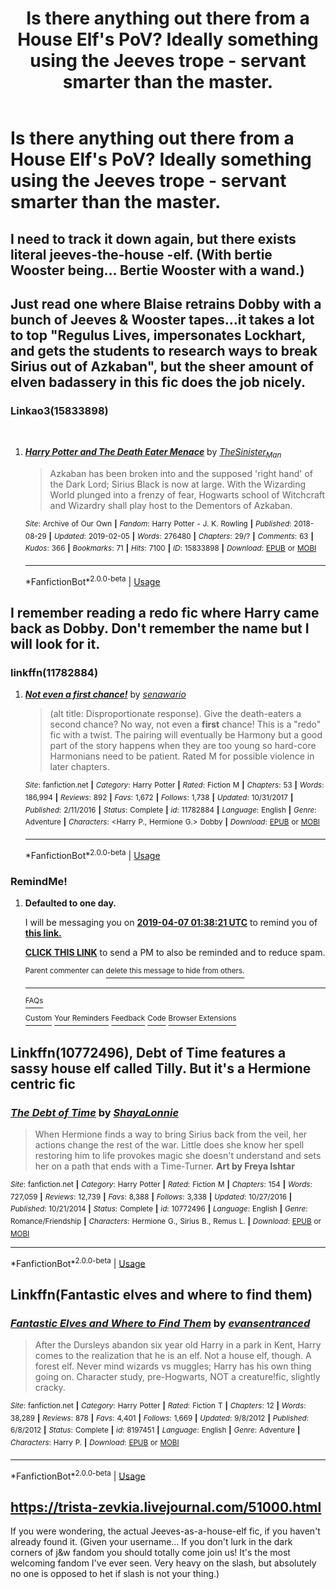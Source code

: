 #+TITLE: Is there anything out there from a House Elf's PoV? Ideally something using the Jeeves trope - servant smarter than the master.

* Is there anything out there from a House Elf's PoV? Ideally something using the Jeeves trope - servant smarter than the master.
:PROPERTIES:
:Author: Madeline_Basset
:Score: 62
:DateUnix: 1554499841.0
:DateShort: 2019-Apr-06
:FlairText: Request
:END:

** I need to track it down again, but there exists literal jeeves-the-house -elf. (With bertie Wooster being... Bertie Wooster with a wand.)
:PROPERTIES:
:Author: Ianthine9
:Score: 13
:DateUnix: 1554518316.0
:DateShort: 2019-Apr-06
:END:


** Just read one where Blaise retrains Dobby with a bunch of Jeeves & Wooster tapes...it takes a lot to top "Regulus Lives, impersonates Lockhart, and gets the students to research ways to break Sirius out of Azkaban", but the sheer amount of elven badassery in this fic does the job nicely.
:PROPERTIES:
:Author: buckybone
:Score: 4
:DateUnix: 1554553516.0
:DateShort: 2019-Apr-06
:END:

*** Linkao3(15833898)

​
:PROPERTIES:
:Author: buckybone
:Score: 2
:DateUnix: 1554553772.0
:DateShort: 2019-Apr-06
:END:

**** [[https://archiveofourown.org/works/15833898][*/Harry Potter and The Death Eater Menace/*]] by [[https://www.archiveofourown.org/users/TheSinister_Man/pseuds/TheSinister_Man][/TheSinister_Man/]]

#+begin_quote
  Azkaban has been broken into and the supposed 'right hand' of the Dark Lord; Sirius Black is now at large. With the Wizarding World plunged into a frenzy of fear, Hogwarts school of Witchcraft and Wizardry shall play host to the Dementors of Azkaban.
#+end_quote

^{/Site/:} ^{Archive} ^{of} ^{Our} ^{Own} ^{*|*} ^{/Fandom/:} ^{Harry} ^{Potter} ^{-} ^{J.} ^{K.} ^{Rowling} ^{*|*} ^{/Published/:} ^{2018-08-29} ^{*|*} ^{/Updated/:} ^{2019-02-05} ^{*|*} ^{/Words/:} ^{276480} ^{*|*} ^{/Chapters/:} ^{29/?} ^{*|*} ^{/Comments/:} ^{63} ^{*|*} ^{/Kudos/:} ^{366} ^{*|*} ^{/Bookmarks/:} ^{71} ^{*|*} ^{/Hits/:} ^{7100} ^{*|*} ^{/ID/:} ^{15833898} ^{*|*} ^{/Download/:} ^{[[https://archiveofourown.org/downloads/15833898/Harry%20Potter%20and%20The.epub?updated_at=1549409082][EPUB]]} ^{or} ^{[[https://archiveofourown.org/downloads/15833898/Harry%20Potter%20and%20The.mobi?updated_at=1549409082][MOBI]]}

--------------

*FanfictionBot*^{2.0.0-beta} | [[https://github.com/tusing/reddit-ffn-bot/wiki/Usage][Usage]]
:PROPERTIES:
:Author: FanfictionBot
:Score: 2
:DateUnix: 1554553810.0
:DateShort: 2019-Apr-06
:END:


** I remember reading a redo fic where Harry came back as Dobby. Don't remember the name but I will look for it.
:PROPERTIES:
:Author: ptrckblln
:Score: 8
:DateUnix: 1554512422.0
:DateShort: 2019-Apr-06
:END:

*** linkffn(11782884)
:PROPERTIES:
:Author: whengarble
:Score: 3
:DateUnix: 1554516503.0
:DateShort: 2019-Apr-06
:END:

**** [[https://www.fanfiction.net/s/11782884/1/][*/Not even a first chance!/*]] by [[https://www.fanfiction.net/u/1780644/senawario][/senawario/]]

#+begin_quote
  (alt title: Disproportionate response). Give the death-eaters a second chance? No way, not even a *first* chance! This is a "redo" fic with a twist. The pairing will eventually be Harmony but a good part of the story happens when they are too young so hard-core Harmonians need to be patient. Rated M for possible violence in later chapters.
#+end_quote

^{/Site/:} ^{fanfiction.net} ^{*|*} ^{/Category/:} ^{Harry} ^{Potter} ^{*|*} ^{/Rated/:} ^{Fiction} ^{M} ^{*|*} ^{/Chapters/:} ^{53} ^{*|*} ^{/Words/:} ^{186,994} ^{*|*} ^{/Reviews/:} ^{892} ^{*|*} ^{/Favs/:} ^{1,672} ^{*|*} ^{/Follows/:} ^{1,738} ^{*|*} ^{/Updated/:} ^{10/31/2017} ^{*|*} ^{/Published/:} ^{2/11/2016} ^{*|*} ^{/Status/:} ^{Complete} ^{*|*} ^{/id/:} ^{11782884} ^{*|*} ^{/Language/:} ^{English} ^{*|*} ^{/Genre/:} ^{Adventure} ^{*|*} ^{/Characters/:} ^{<Harry} ^{P.,} ^{Hermione} ^{G.>} ^{Dobby} ^{*|*} ^{/Download/:} ^{[[http://www.ff2ebook.com/old/ffn-bot/index.php?id=11782884&source=ff&filetype=epub][EPUB]]} ^{or} ^{[[http://www.ff2ebook.com/old/ffn-bot/index.php?id=11782884&source=ff&filetype=mobi][MOBI]]}

--------------

*FanfictionBot*^{2.0.0-beta} | [[https://github.com/tusing/reddit-ffn-bot/wiki/Usage][Usage]]
:PROPERTIES:
:Author: FanfictionBot
:Score: 1
:DateUnix: 1554516524.0
:DateShort: 2019-Apr-06
:END:


*** RemindMe!
:PROPERTIES:
:Author: AmillyCalais
:Score: 0
:DateUnix: 1554514651.0
:DateShort: 2019-Apr-06
:END:

**** *Defaulted to one day.*

I will be messaging you on [[http://www.wolframalpha.com/input/?i=2019-04-07%2001:38:21%20UTC%20To%20Local%20Time][*2019-04-07 01:38:21 UTC*]] to remind you of [[https://www.reddit.com/r/HPfanfiction/comments/b9wxtu/is_there_anything_out_there_from_a_house_elfs_pov/ek7yuc7/][*this link.*]]

[[http://np.reddit.com/message/compose/?to=RemindMeBot&subject=Reminder&message=%5Bhttps://www.reddit.com/r/HPfanfiction/comments/b9wxtu/is_there_anything_out_there_from_a_house_elfs_pov/ek7yuc7/%5D%0A%0ARemindMe!][*CLICK THIS LINK*]] to send a PM to also be reminded and to reduce spam.

^{Parent commenter can} [[http://np.reddit.com/message/compose/?to=RemindMeBot&subject=Delete%20Comment&message=Delete!%20ek7ywhk][^{delete this message to hide from others.}]]

--------------

[[http://np.reddit.com/r/RemindMeBot/comments/24duzp/remindmebot_info/][^{FAQs}]]

[[http://np.reddit.com/message/compose/?to=RemindMeBot&subject=Reminder&message=%5BLINK%20INSIDE%20SQUARE%20BRACKETS%20else%20default%20to%20FAQs%5D%0A%0ANOTE:%20Don't%20forget%20to%20add%20the%20time%20options%20after%20the%20command.%0A%0ARemindMe!][^{Custom}]]
[[http://np.reddit.com/message/compose/?to=RemindMeBot&subject=List%20Of%20Reminders&message=MyReminders!][^{Your Reminders}]]
[[http://np.reddit.com/message/compose/?to=RemindMeBotWrangler&subject=Feedback][^{Feedback}]]
[[https://github.com/SIlver--/remindmebot-reddit][^{Code}]]
[[https://np.reddit.com/r/RemindMeBot/comments/4kldad/remindmebot_extensions/][^{Browser Extensions}]]
:PROPERTIES:
:Author: RemindMeBot
:Score: 0
:DateUnix: 1554514702.0
:DateShort: 2019-Apr-06
:END:


** Linkffn(10772496), Debt of Time features a sassy house elf called Tilly. But it's a Hermione centric fic
:PROPERTIES:
:Author: Delta1Juliet
:Score: 2
:DateUnix: 1554525336.0
:DateShort: 2019-Apr-06
:END:

*** [[https://www.fanfiction.net/s/10772496/1/][*/The Debt of Time/*]] by [[https://www.fanfiction.net/u/5869599/ShayaLonnie][/ShayaLonnie/]]

#+begin_quote
  When Hermione finds a way to bring Sirius back from the veil, her actions change the rest of the war. Little does she know her spell restoring him to life provokes magic she doesn't understand and sets her on a path that ends with a Time-Turner. *Art by Freya Ishtar*
#+end_quote

^{/Site/:} ^{fanfiction.net} ^{*|*} ^{/Category/:} ^{Harry} ^{Potter} ^{*|*} ^{/Rated/:} ^{Fiction} ^{M} ^{*|*} ^{/Chapters/:} ^{154} ^{*|*} ^{/Words/:} ^{727,059} ^{*|*} ^{/Reviews/:} ^{12,739} ^{*|*} ^{/Favs/:} ^{8,388} ^{*|*} ^{/Follows/:} ^{3,338} ^{*|*} ^{/Updated/:} ^{10/27/2016} ^{*|*} ^{/Published/:} ^{10/21/2014} ^{*|*} ^{/Status/:} ^{Complete} ^{*|*} ^{/id/:} ^{10772496} ^{*|*} ^{/Language/:} ^{English} ^{*|*} ^{/Genre/:} ^{Romance/Friendship} ^{*|*} ^{/Characters/:} ^{Hermione} ^{G.,} ^{Sirius} ^{B.,} ^{Remus} ^{L.} ^{*|*} ^{/Download/:} ^{[[http://www.ff2ebook.com/old/ffn-bot/index.php?id=10772496&source=ff&filetype=epub][EPUB]]} ^{or} ^{[[http://www.ff2ebook.com/old/ffn-bot/index.php?id=10772496&source=ff&filetype=mobi][MOBI]]}

--------------

*FanfictionBot*^{2.0.0-beta} | [[https://github.com/tusing/reddit-ffn-bot/wiki/Usage][Usage]]
:PROPERTIES:
:Author: FanfictionBot
:Score: 2
:DateUnix: 1554525344.0
:DateShort: 2019-Apr-06
:END:


** Linkffn(Fantastic elves and where to find them)
:PROPERTIES:
:Author: 15_Redstones
:Score: 1
:DateUnix: 1554527295.0
:DateShort: 2019-Apr-06
:END:

*** [[https://www.fanfiction.net/s/8197451/1/][*/Fantastic Elves and Where to Find Them/*]] by [[https://www.fanfiction.net/u/651163/evansentranced][/evansentranced/]]

#+begin_quote
  After the Dursleys abandon six year old Harry in a park in Kent, Harry comes to the realization that he is an elf. Not a house elf, though. A forest elf. Never mind wizards vs muggles; Harry has his own thing going on. Character study, pre-Hogwarts, NOT a creature!fic, slightly cracky.
#+end_quote

^{/Site/:} ^{fanfiction.net} ^{*|*} ^{/Category/:} ^{Harry} ^{Potter} ^{*|*} ^{/Rated/:} ^{Fiction} ^{T} ^{*|*} ^{/Chapters/:} ^{12} ^{*|*} ^{/Words/:} ^{38,289} ^{*|*} ^{/Reviews/:} ^{878} ^{*|*} ^{/Favs/:} ^{4,401} ^{*|*} ^{/Follows/:} ^{1,669} ^{*|*} ^{/Updated/:} ^{9/8/2012} ^{*|*} ^{/Published/:} ^{6/8/2012} ^{*|*} ^{/Status/:} ^{Complete} ^{*|*} ^{/id/:} ^{8197451} ^{*|*} ^{/Language/:} ^{English} ^{*|*} ^{/Genre/:} ^{Adventure} ^{*|*} ^{/Characters/:} ^{Harry} ^{P.} ^{*|*} ^{/Download/:} ^{[[http://www.ff2ebook.com/old/ffn-bot/index.php?id=8197451&source=ff&filetype=epub][EPUB]]} ^{or} ^{[[http://www.ff2ebook.com/old/ffn-bot/index.php?id=8197451&source=ff&filetype=mobi][MOBI]]}

--------------

*FanfictionBot*^{2.0.0-beta} | [[https://github.com/tusing/reddit-ffn-bot/wiki/Usage][Usage]]
:PROPERTIES:
:Author: FanfictionBot
:Score: 1
:DateUnix: 1554527315.0
:DateShort: 2019-Apr-06
:END:


** [[https://trista-zevkia.livejournal.com/51000.html]]

If you were wondering, the actual Jeeves-as-a-house-elf fic, if you haven't already found it. (Given your username... If you don't lurk in the dark corners of j&w fandom you should totally come join us! It's the most welcoming fandom I've ever seen. Very heavy on the slash, but absolutely no one is opposed to het if slash is not your thing.)
:PROPERTIES:
:Author: Ianthine9
:Score: 1
:DateUnix: 1554820145.0
:DateShort: 2019-Apr-09
:END:
